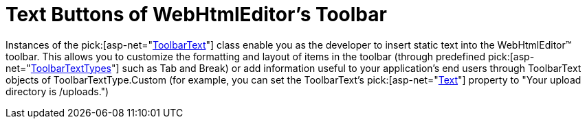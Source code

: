 ﻿////

|metadata|
{
    "name": "webhtmleditor-text-buttons-of-webhtmleditors-toolbar",
    "controlName": ["WebHtmlEditor"],
    "tags": ["Editing"],
    "guid": "{42370282-3C47-4078-8EFC-E49A4D0C6C74}",  
    "buildFlags": [],
    "createdOn": "2006-03-01T00:00:00Z"
}
|metadata|
////

= Text Buttons of WebHtmlEditor's Toolbar

Instances of the  pick:[asp-net="link:infragistics4.webui.webhtmleditor.v{ProductVersion}~infragistics.webui.webhtmleditor.toolbartext.html[ToolbarText]"]  class enable you as the developer to insert static text into the WebHtmlEditor™ toolbar. This allows you to customize the formatting and layout of items in the toolbar (through predefined  pick:[asp-net="link:infragistics4.webui.webhtmleditor.v{ProductVersion}~infragistics.webui.webhtmleditor.toolbartexttype.html[ToolbarTextTypes]"]  such as Tab and Break) or add information useful to your application's end users through ToolbarText objects of ToolbarTextType.Custom (for example, you can set the ToolbarText's  pick:[asp-net="link:infragistics4.webui.webhtmleditor.v{ProductVersion}~infragistics.webui.webhtmleditor.toolbartext~text.html[Text]"]  property to "Your upload directory is /uploads.")